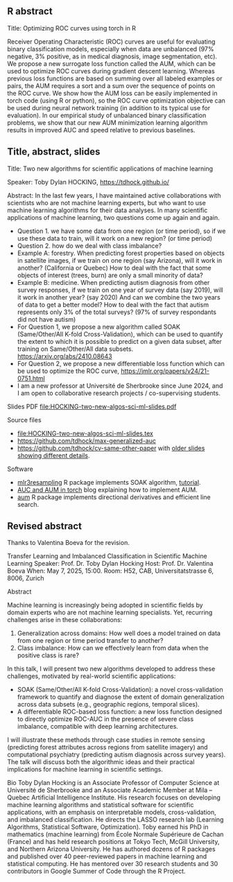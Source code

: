 ** R abstract

Title: Optimizing ROC curves using torch in R

Receiver Operating Characteristic (ROC) curves are useful for
evaluating binary classification models, especially when data are
unbalanced (97% negative, 3% positive, as in medical diagnosis, image
segmentation, etc). We propose a new surrogate loss function called
the AUM, which can be used to optimize ROC curves during gradient
descent learning. Whereas previous loss functions are based on summing
over all labeled examples or pairs, the AUM requires a sort and a sum
over the sequence of points on the ROC curve. We show how the AUM loss
can be easily implemented in torch code (using R or python), so the
ROC curve optimization objective can be used during neural network
training (in addition to its typical use for evaluation). In our
empirical study of unbalanced binary classification problems, we show
that our new AUM minimization learning algorithm results in improved
AUC and speed relative to previous baselines.

** Title, abstract, slides

Title: Two new algorithms for scientific applications of machine learning

Speaker: Toby Dylan HOCKING, https://tdhock.github.io/

Abstract: In the last few years, I have maintained active
collaborations with scientists who are not machine learning experts,
but who want to use machine learning algorithms for their data
analyses. In many scientific applications of machine learning, two
questions come up again and again. 
- Question 1. we have some data from one region (or time period), so
  if we use these data to train, will it work on a new region? (or
  time period) 
- Question 2. how do we deal with class imbalance?  
- Example A: forestry. When predicting forest properties based on
  objects in satellite images, if we train on one region (say
  Arizona), will it work in another? (California or Quebec) How to
  deal with the fact that some objects of interest (trees, burn) are
  only a small minority of data?
- Example B: medicine. When predicting autism diagnosis from other
  survey responses, if we train on one year of survey data (say 2019),
  will it work in another year? (say 2020) And can we combine the two
  years of data to get a better model? How to deal with the fact that
  autism represents only 3% of the total surveys? (97% of survey
  respondants did not have autism)
- For Question 1, we propose a new algorithm called SOAK
  (Same/Other/All K-fold Cross-Validation), which can be used to quantify the extent to
  which it is possible to predict on a given data subset, after training
  on Same/Other/All data subsets. https://arxiv.org/abs/2410.08643 
- For Question 2, we propose a new differentiable loss function which
  can be used to optimize the ROC curve,
  https://jmlr.org/papers/v24/21-0751.html 
- I am a new professor at Université de Sherbrooke since June 2024,
  and I am open to collaborative research projects / co-supervising
  students.

Slides PDF [[file:HOCKING-two-new-algos-sci-ml-slides.pdf]]

Source files
- [[file:HOCKING-two-new-algos-sci-ml-slides.tex]]
- https://github.com/tdhock/max-generalized-auc
- https://github.com/tdhock/cv-same-other-paper with [[https://github.com/tdhock/cv-same-other-paper?tab=readme-ov-file#9-apr-2024][older slides showing different details]].

Software
- [[https://cloud.r-project.org/web/packages/mlr3resampling/][mlr3resampling]] R package implements SOAK algorithm, [[https://cloud.r-project.org/web/packages/mlr3resampling/vignettes/Newer_resamplers.html][tutorial]].
- [[https://tdhock.github.io/blog/2024/torch-roc-aum/][AUC and AUM in torch]] blog explaining how to implement AUM.
- [[https://cloud.r-project.org/web/packages/aum/][aum]] R package implements directional derivatives and efficient line search.

** Revised abstract

Thanks to Valentina Boeva for the revision.

Transfer Learning and Imbalanced Classification in Scientific Machine Learning
Speaker: Prof. Dr. Toby Dylan Hocking
Host: Prof. Dr. Valentina Boeva
When: May 7, 2025, 15:00.
Room:  H52, CAB, Universitatstrasse 6, 8006, Zurich

Abstract

Machine learning is increasingly being adopted in scientific fields by
domain experts who are not machine learning specialists. Yet,
recurring challenges arise in these collaborations:
1.  Generalization across domains: How well does a model trained on
   data from one region or time period transfer to another?
2.  Class imbalance: How can we effectively learn from data when the
   positive class is rare?
In this talk, I will present two new algorithms developed to address
these challenges, motivated by real-world scientific applications:
  *   SOAK (Same/Other/All K-fold Cross-Validation): a novel
    cross-validation framework to quantify and diagnose the extent of
    domain generalization across data subsets (e.g., geographic
    regions, temporal slices).
  *   A differentiable ROC-based loss function: a new loss function
    designed to directly optimize ROC-AUC in the presence of severe
    class imbalance, compatible with deep learning architectures.
I will illustrate these methods through case studies in remote sensing
(predicting forest attributes across regions from satellite imagery)
and computational psychiatry (predicting autism diagnosis across
survey years). The talk will discuss both the algorithmic ideas and
their practical implications for machine learning in scientific
settings.

Bio
Toby Dylan Hocking is an Associate Professor of Computer Science at Université de Sherbrooke and an Associate Academic Member at Mila – Quebec Artificial Intelligence Institute. His research focuses on developing machine learning algorithms and statistical software for scientific applications, with an emphasis on interpretable models, cross-validation, and imbalanced classification. He directs the LASSO research lab (Learning Algorithms, Statistical Software, Optimization). Toby earned his PhD in mathematics (machine learning) from École Normale Supérieure de Cachan (France) and has held research positions at Tokyo Tech, McGill University, and Northern Arizona University. He has authored dozens of R packages and published over 40 peer-reviewed papers in machine learning and statistical computing. He has mentored over 30 research students and 30 contributors in Google Summer of Code through the R Project.
